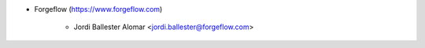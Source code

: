 * Forgeflow (https://www.forgeflow.com)

    * Jordi Ballester Alomar <jordi.ballester@forgeflow.com>
